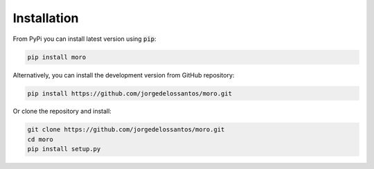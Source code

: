 Installation
------------

From PyPi you can install latest version using :code:`pip`:

.. code-block::

	pip install moro

Alternatively, you can install the development version from GitHub repository:

.. code-block::

	pip install https://github.com/jorgedelossantos/moro.git

Or clone the repository and install:

.. code-block::
	
	git clone https://github.com/jorgedelossantos/moro.git
	cd moro
	pip install setup.py